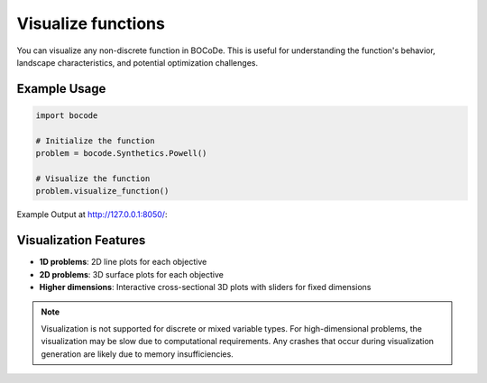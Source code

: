 .. _function_visualization:

Visualize functions
=================

You can visualize any non-discrete function in BOCoDe. This is useful for understanding the function's behavior, landscape characteristics, and potential optimization challenges.

Example Usage
------------

.. code-block:: python

    import bocode

    # Initialize the function
    problem = bocode.Synthetics.Powell()

    # Visualize the function
    problem.visualize_function()

Example Output at http://127.0.0.1:8050/:

 .. image:: /basic_user_guide/example_visualization.png
    :width: 600px
    :align: center
    :alt: Example visualization of Powell function

Visualization Features
---------------------

* **1D problems**: 2D line plots for each objective
* **2D problems**: 3D surface plots for each objective  
* **Higher dimensions**: Interactive cross-sectional 3D plots with sliders for fixed dimensions

.. note::

   Visualization is not supported for discrete or mixed variable types. For high-dimensional problems, the visualization may be slow due to computational requirements. Any crashes that occur during visualization generation are likely due to memory insufficiencies.